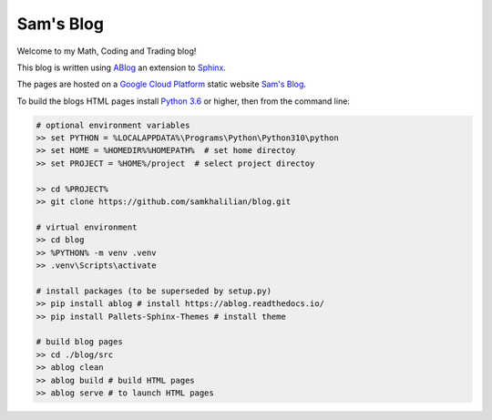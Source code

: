Sam's Blog
==========

Welcome to my Math, Coding and Trading blog!

This blog is written using `ABlog <https://ablog.readthedocs.io>`_ an extension to `Sphinx <https://www.sphinx-doc.orgl>`_.

The pages are hosted on a `Google Cloud Platform <https://cloud.google.com/storage/docs/hosting-static-website>`_ static website `Sam's Blog <www.samkhalilian.co.uk>`_.

To build the blogs HTML pages install `Python 3.6 <https://www.python.org/downloads/>`_ or higher, then from the command line:

.. code-block:: bash
    
    # optional environment variables
    >> set PYTHON = %LOCALAPPDATA%\Programs\Python\Python310\python
    >> set HOME = %HOMEDIR%%HOMEPATH%  # set home directoy
    >> set PROJECT = %HOME%/project  # select project directoy
    
    >> cd %PROJECT%
    >> git clone https://github.com/samkhalilian/blog.git

    # virtual environment
    >> cd blog
    >> %PYTHON% -m venv .venv 
    >> .venv\Scripts\activate

    # install packages (to be superseded by setup.py)
    >> pip install ablog # install https://ablog.readthedocs.io/
    >> pip install Pallets-Sphinx-Themes # install theme

    # build blog pages
    >> cd ./blog/src
    >> ablog clean
    >> ablog build # build HTML pages
    >> ablog serve # to launch HTML pages
